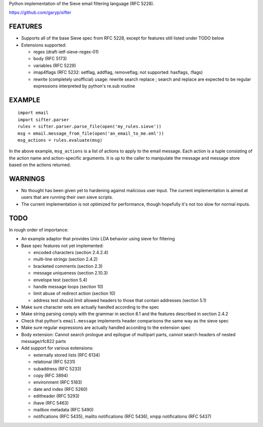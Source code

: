 Python implementation of the Sieve email filtering language (RFC 5228).

https://github.com/garyp/sifter


FEATURES
========

- Supports all of the base Sieve spec from RFC 5228, except for features still
  listed under TODO below
- Extensions supported:

  - regex (draft-ietf-sieve-regex-01)
  - body (RFC 5173)
  - variables (RFC 5229)
  - imap4flags (RFC 5232: setflag, addflag, removeflag; not supported: hasflags, :flags)
  - rewrite (completely unofficial)
    usage: rewrite search replace ; search and replace are expected to be
    regular expressions interpreted by python's re.sub routine


EXAMPLE
=======

::

    import email
    import sifter.parser
    rules = sifter.parser.parse_file(open('my_rules.sieve'))
    msg = email.message_from_file(open('an_email_to_me.eml'))
    msg_actions = rules.evaluate(msg)

In the above example, ``msg_actions`` is a list of actions to apply to the
email message. Each action is a tuple consisting of the action name and
action-specific arguments. It is up to the caller to manipulate the message and
message store based on the actions returned.


WARNINGS
========

- No thought has been given yet to hardening against malicious user input. The
  current implementation is aimed at users that are running their own sieve
  scripts.
- The current implementation is not optimized for performance, though hopefully
  it's not too slow for normal inputs.


TODO
====

In rough order of importance:

- An example adaptor that provides Unix LDA behavior using sieve for filtering
- Base spec features not yet implemented:

  - encoded characters (section 2.4.2.4)
  - multi-line strings (section 2.4.2)
  - bracketed comments (section 2.3)
  - message uniqueness (section 2.10.3)
  - envelope test (section 5.4)
  - handle message loops (section 10)
  - limit abuse of redirect action (section 10)
  - address test should limit allowed headers to those that contain addresses
    (section 5.1)

- Make sure character sets are actually handled according to the spec
- Make string parsing comply with the grammar in section 8.1 and the features
  described in section 2.4.2
- Check that python's ``email.message`` implements header comparisons the same
  way as the sieve spec
- Make sure regular expressions are actually handled according to the extension
  spec
- Body extension: Cannot search prologue and epilogue of multipart parts, 
  cannot search headers of nested message/rfc822 parts
- Add support for various extensions:

  - externally stored lists (RFC 6134)
  - relational (RFC 5231)
  - subaddress (RFC 5233)
  - copy (RFC 3894)
  - environment (RFC 5183)
  - date and index (RFC 5260)
  - editheader (RFC 5293)
  - ihave (RFC 5463)
  - mailbox metadata (RFC 5490)
  - notifications (RFC 5435), mailto notifications (RFC 5436), xmpp
    notifications (RFC 5437)

